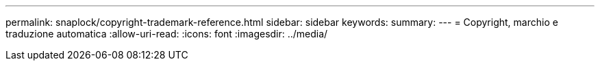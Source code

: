 ---
permalink: snaplock/copyright-trademark-reference.html 
sidebar: sidebar 
keywords:  
summary:  
---
= Copyright, marchio e traduzione automatica
:allow-uri-read: 
:icons: font
:imagesdir: ../media/


